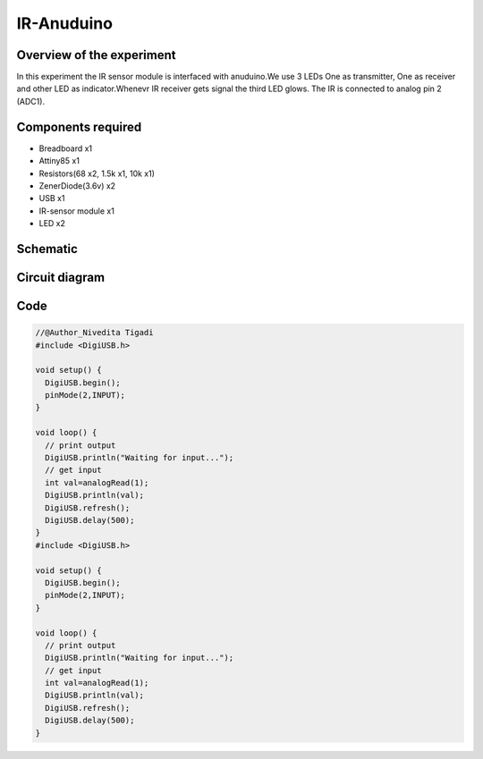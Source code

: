 IR-Anuduino
===========


Overview of the experiment
--------------------------

In this experiment the IR sensor module is interfaced with
anuduino.We use 3 LEDs One as transmitter, One as receiver
and other LED as indicator.Whenevr IR receiver gets signal
the third LED glows. The IR is connected to analog pin 2 (ADC1).


Components required
-------------------

- Breadboard    x1
- Attiny85      x1
- Resistors(68 x2, 1.5k x1, 10k x1)
- ZenerDiode(3.6v)  x2
- USB               x1
- IR-sensor module  x1
- LED               x2


Schematic
---------

.. image:: ../images/16_IR-Anuduino_schem.png


Circuit diagram
---------------


.. image:: ../images/16_IR-Anuduino_bb.png


Code
----

.. code-block::  c

	//@Author_Nivedita Tigadi
	#include <DigiUSB.h>

	void setup() {
	  DigiUSB.begin();
	  pinMode(2,INPUT);
	}

	void loop() {
	  // print output
	  DigiUSB.println("Waiting for input...");
	  // get input
	  int val=analogRead(1);
	  DigiUSB.println(val);
	  DigiUSB.refresh();
	  DigiUSB.delay(500);
	}
	#include <DigiUSB.h>

	void setup() {
	  DigiUSB.begin();
	  pinMode(2,INPUT);
	}

	void loop() {
	  // print output
	  DigiUSB.println("Waiting for input...");
	  // get input
	  int val=analogRead(1);
	  DigiUSB.println(val);
	  DigiUSB.refresh();
	  DigiUSB.delay(500);
	}


